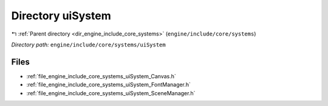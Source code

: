 .. _dir_engine_include_core_systems_uiSystem:


Directory uiSystem
==================


|exhale_lsh| :ref:`Parent directory <dir_engine_include_core_systems>` (``engine/include/core/systems``)

.. |exhale_lsh| unicode:: U+021B0 .. UPWARDS ARROW WITH TIP LEFTWARDS


*Directory path:* ``engine/include/core/systems/uiSystem``


Files
-----

- :ref:`file_engine_include_core_systems_uiSystem_Canvas.h`
- :ref:`file_engine_include_core_systems_uiSystem_FontManager.h`
- :ref:`file_engine_include_core_systems_uiSystem_SceneManager.h`


